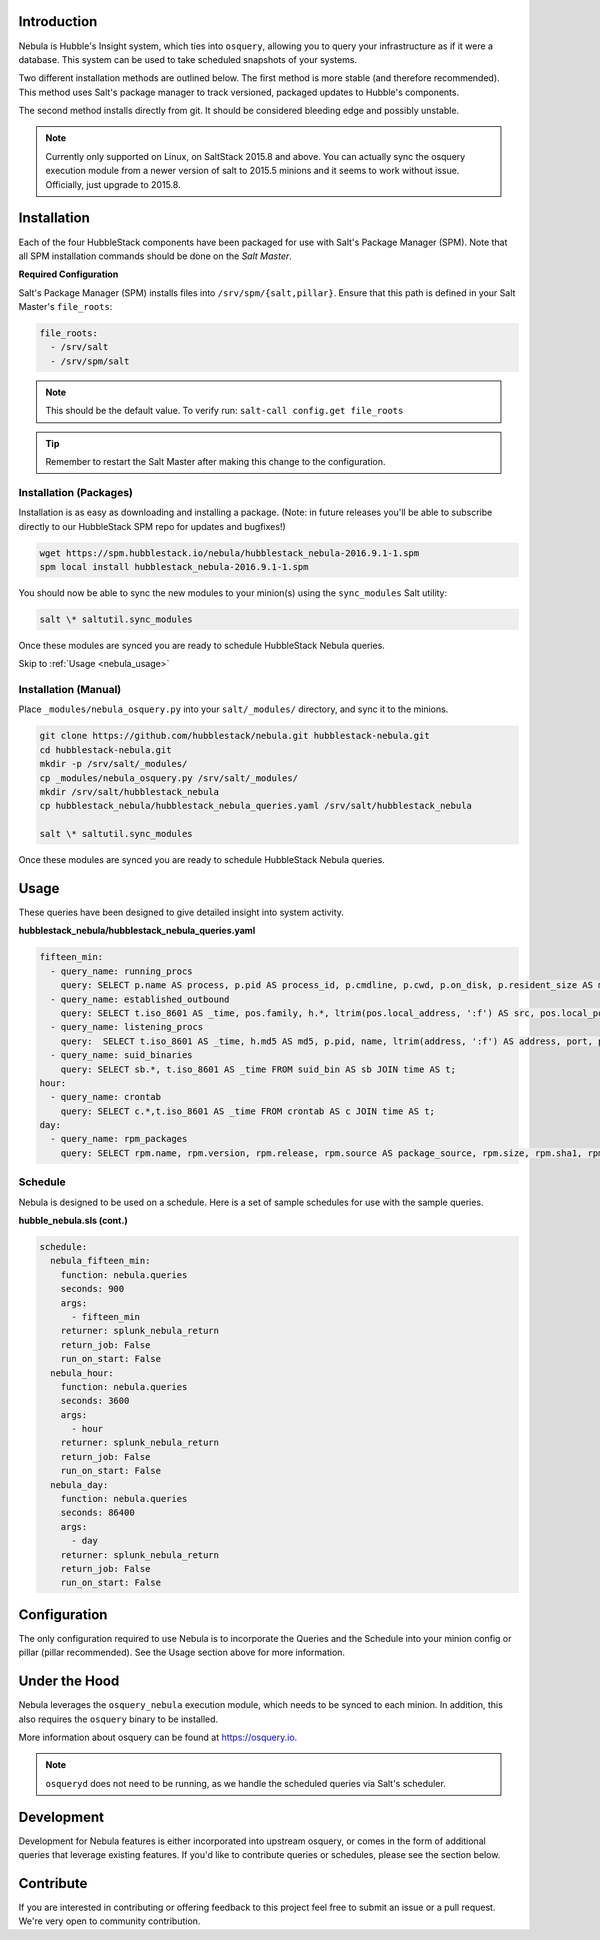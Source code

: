 .. _nebula_introduction:

Introduction
============

Nebula is Hubble's Insight system, which ties into ``osquery``, allowing you to
query your infrastructure as if it were a database. This system can be used to
take scheduled snapshots of your systems.

Two different installation methods are outlined below. The first method is more
stable (and therefore recommended). This method uses Salt's package manager to
track versioned, packaged updates to Hubble's components.

The second method installs directly from git. It should be considered bleeding
edge and possibly unstable.

.. note:: Currently only supported on Linux, on SaltStack 2015.8 and above. You can actually sync the osquery execution module from a newer version of salt to 2015.5 minions and it seems to work without issue. Officially, just upgrade to 2015.8.

.. seealso:: Nebula has a hard dependency on the ``osqueryi`` binary. See install requirements here https://osquery.io/downloads/

Installation
============

Each of the four HubbleStack components have been packaged for use with Salt's
Package Manager (SPM). Note that all SPM installation commands should be done
on the *Salt Master*.

.. _nebula_installation_config:

**Required Configuration**

Salt's Package Manager (SPM) installs files into ``/srv/spm/{salt,pillar}``.
Ensure that this path is defined in your Salt Master's ``file_roots``:

.. code-block:: yaml

    file_roots:
      - /srv/salt
      - /srv/spm/salt

.. note:: This should be the default value. To verify run: ``salt-call config.get file_roots``

.. tip:: Remember to restart the Salt Master after making this change to the configuration.

.. _nebula_installation_packages:

Installation (Packages)
-----------------------

Installation is as easy as downloading and installing a package. (Note: in
future releases you'll be able to subscribe directly to our HubbleStack SPM
repo for updates and bugfixes!)

.. code-block:: shell

    wget https://spm.hubblestack.io/nebula/hubblestack_nebula-2016.9.1-1.spm
    spm local install hubblestack_nebula-2016.9.1-1.spm

You should now be able to sync the new modules to your minion(s) using the
``sync_modules`` Salt utility:

.. code-block:: shell

    salt \* saltutil.sync_modules

Once these modules are synced you are ready to schedule HubbleStack Nebula
queries.

Skip to :ref:`Usage <nebula_usage>`

.. _nebula_installation_manual:

Installation (Manual)
---------------------

Place ``_modules/nebula_osquery.py`` into your ``salt/_modules/`` directory, and sync
it to the minions.

.. code-block:: shell

    git clone https://github.com/hubblestack/nebula.git hubblestack-nebula.git
    cd hubblestack-nebula.git
    mkdir -p /srv/salt/_modules/
    cp _modules/nebula_osquery.py /srv/salt/_modules/
    mkdir /srv/salt/hubblestack_nebula
    cp hubblestack_nebula/hubblestack_nebula_queries.yaml /srv/salt/hubblestack_nebula

    salt \* saltutil.sync_modules

Once these modules are synced you are ready to schedule HubbleStack Nebula
queries.

.. _nebula_usage:

Usage
=====

These queries have been designed to give detailed insight into system activity.

**hubblestack_nebula/hubblestack_nebula_queries.yaml**

.. code-block:: yaml

    fifteen_min:
      - query_name: running_procs
        query: SELECT p.name AS process, p.pid AS process_id, p.cmdline, p.cwd, p.on_disk, p.resident_size AS mem_used, p.parent, g.groupname, u.username AS user, p.path, h.md5, h.sha1, h.sha256 FROM processes AS p LEFT JOIN users AS u ON p.uid=u.uid LEFT JOIN groups AS g ON p.gid=g.gid LEFT JOIN hash AS h ON p.path=h.path;
      - query_name: established_outbound
        query: SELECT t.iso_8601 AS _time, pos.family, h.*, ltrim(pos.local_address, ':f') AS src, pos.local_port AS src_port, pos.remote_port AS dest_port, ltrim(remote_address, ':f') AS dest, name, p.path AS file_path, cmdline, pos.protocol, lp.protocol FROM process_open_sockets AS pos JOIN processes AS p ON p.pid=pos.pid LEFT JOIN time AS t LEFT JOIN (SELECT * FROM listening_ports) AS lp ON lp.port=pos.local_port AND lp.protocol=pos.protocol LEFT JOIN hash AS h ON h.path=p.path WHERE NOT remote_address='' AND NOT remote_address='::' AND NOT remote_address='0.0.0.0' AND NOT remote_address='127.0.0.1' AND port is NULL;
      - query_name: listening_procs
        query:  SELECT t.iso_8601 AS _time, h.md5 AS md5, p.pid, name, ltrim(address, ':f') AS address, port, p.path AS file_path, cmdline, root, parent FROM listening_ports AS lp LEFT JOIN processes AS p ON lp.pid=p.pid LEFT JOIN time AS t LEFT JOIN hash AS h ON h.path=p.path WHERE NOT address='127.0.0.1';
      - query_name: suid_binaries
        query: SELECT sb.*, t.iso_8601 AS _time FROM suid_bin AS sb JOIN time AS t;
    hour:
      - query_name: crontab
        query: SELECT c.*,t.iso_8601 AS _time FROM crontab AS c JOIN time AS t;
    day:
      - query_name: rpm_packages
        query: SELECT rpm.name, rpm.version, rpm.release, rpm.source AS package_source, rpm.size, rpm.sha1, rpm.arch, t.iso_8601 FROM rpm_packages AS rpm JOIN time AS t;

.. _nebula_usage_schedule:

Schedule
--------

Nebula is designed to be used on a schedule. Here is a set of sample schedules
for use with the sample queries.

**hubble_nebula.sls (cont.)**

.. code-block:: yaml

    schedule:
      nebula_fifteen_min:
        function: nebula.queries
        seconds: 900
        args:
          - fifteen_min
        returner: splunk_nebula_return
        return_job: False
        run_on_start: False
      nebula_hour:
        function: nebula.queries
        seconds: 3600
        args:
          - hour
        returner: splunk_nebula_return
        return_job: False
        run_on_start: False
      nebula_day:
        function: nebula.queries
        seconds: 86400
        args:
          - day
        returner: splunk_nebula_return
        return_job: False
        run_on_start: False

.. _nebula_configuration:

Configuration
=============

The only configuration required to use Nebula is to incorporate the Queries and
the Schedule into your minion config or pillar (pillar recommended). See the
Usage section above for more information.

.. _nebula_under_the_hood:

Under the Hood
==============

Nebula leverages the ``osquery_nebula`` execution module, which needs to be
synced to each minion. In addition, this also requires the ``osquery`` binary
to be installed.

More information about osquery can be found at https://osquery.io.

.. note:: ``osqueryd`` does not need to be running, as we handle the scheduled queries via Salt's scheduler.

.. _nebula_development:

Development
===========

Development for Nebula features is either incorporated into upstream osquery,
or comes in the form of additional queries that leverage existing features. If
you'd like to contribute queries or schedules, please see the section below.

.. _nebula_contribute:

Contribute
==========

If you are interested in contributing or offering feedback to this project feel
free to submit an issue or a pull request. We're very open to community
contribution.
